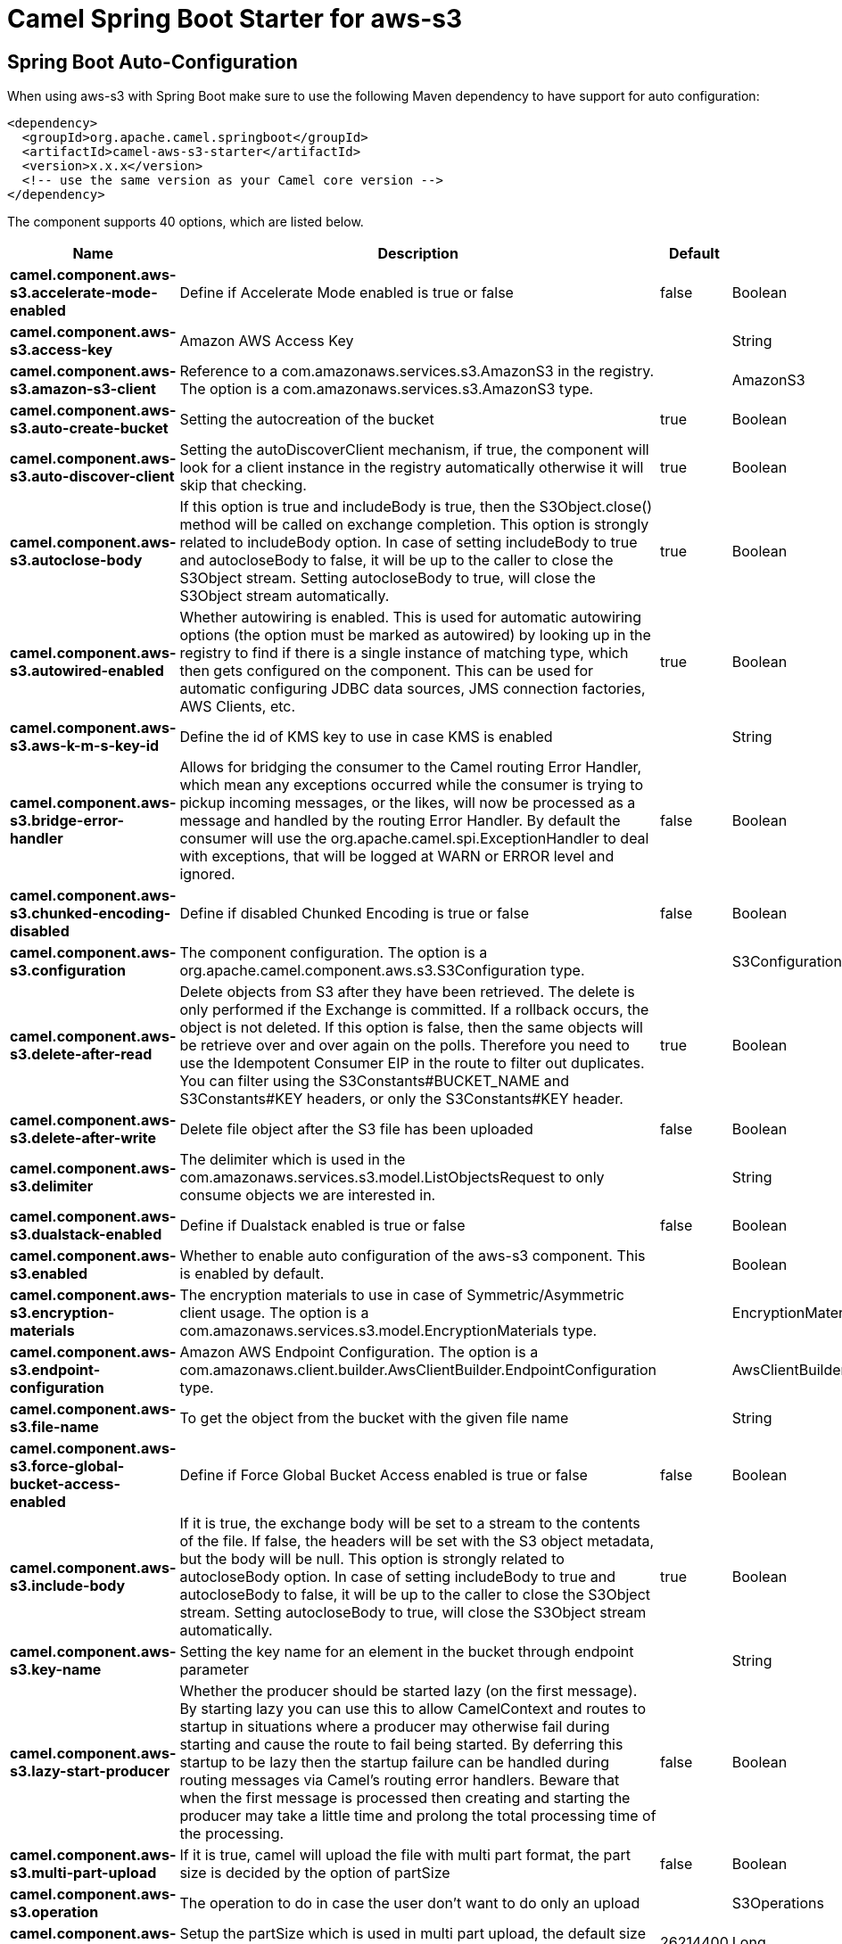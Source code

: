 // spring-boot-auto-configure options: START
:page-partial:
:doctitle: Camel Spring Boot Starter for aws-s3

== Spring Boot Auto-Configuration

When using aws-s3 with Spring Boot make sure to use the following Maven dependency to have support for auto configuration:

[source,xml]
----
<dependency>
  <groupId>org.apache.camel.springboot</groupId>
  <artifactId>camel-aws-s3-starter</artifactId>
  <version>x.x.x</version>
  <!-- use the same version as your Camel core version -->
</dependency>
----


The component supports 40 options, which are listed below.



[width="100%",cols="2,5,^1,2",options="header"]
|===
| Name | Description | Default | Type
| *camel.component.aws-s3.accelerate-mode-enabled* | Define if Accelerate Mode enabled is true or false | false | Boolean
| *camel.component.aws-s3.access-key* | Amazon AWS Access Key |  | String
| *camel.component.aws-s3.amazon-s3-client* | Reference to a com.amazonaws.services.s3.AmazonS3 in the registry. The option is a com.amazonaws.services.s3.AmazonS3 type. |  | AmazonS3
| *camel.component.aws-s3.auto-create-bucket* | Setting the autocreation of the bucket | true | Boolean
| *camel.component.aws-s3.auto-discover-client* | Setting the autoDiscoverClient mechanism, if true, the component will look for a client instance in the registry automatically otherwise it will skip that checking. | true | Boolean
| *camel.component.aws-s3.autoclose-body* | If this option is true and includeBody is true, then the S3Object.close() method will be called on exchange completion. This option is strongly related to includeBody option. In case of setting includeBody to true and autocloseBody to false, it will be up to the caller to close the S3Object stream. Setting autocloseBody to true, will close the S3Object stream automatically. | true | Boolean
| *camel.component.aws-s3.autowired-enabled* | Whether autowiring is enabled. This is used for automatic autowiring options (the option must be marked as autowired) by looking up in the registry to find if there is a single instance of matching type, which then gets configured on the component. This can be used for automatic configuring JDBC data sources, JMS connection factories, AWS Clients, etc. | true | Boolean
| *camel.component.aws-s3.aws-k-m-s-key-id* | Define the id of KMS key to use in case KMS is enabled |  | String
| *camel.component.aws-s3.bridge-error-handler* | Allows for bridging the consumer to the Camel routing Error Handler, which mean any exceptions occurred while the consumer is trying to pickup incoming messages, or the likes, will now be processed as a message and handled by the routing Error Handler. By default the consumer will use the org.apache.camel.spi.ExceptionHandler to deal with exceptions, that will be logged at WARN or ERROR level and ignored. | false | Boolean
| *camel.component.aws-s3.chunked-encoding-disabled* | Define if disabled Chunked Encoding is true or false | false | Boolean
| *camel.component.aws-s3.configuration* | The component configuration. The option is a org.apache.camel.component.aws.s3.S3Configuration type. |  | S3Configuration
| *camel.component.aws-s3.delete-after-read* | Delete objects from S3 after they have been retrieved. The delete is only performed if the Exchange is committed. If a rollback occurs, the object is not deleted. If this option is false, then the same objects will be retrieve over and over again on the polls. Therefore you need to use the Idempotent Consumer EIP in the route to filter out duplicates. You can filter using the S3Constants#BUCKET_NAME and S3Constants#KEY headers, or only the S3Constants#KEY header. | true | Boolean
| *camel.component.aws-s3.delete-after-write* | Delete file object after the S3 file has been uploaded | false | Boolean
| *camel.component.aws-s3.delimiter* | The delimiter which is used in the com.amazonaws.services.s3.model.ListObjectsRequest to only consume objects we are interested in. |  | String
| *camel.component.aws-s3.dualstack-enabled* | Define if Dualstack enabled is true or false | false | Boolean
| *camel.component.aws-s3.enabled* | Whether to enable auto configuration of the aws-s3 component. This is enabled by default. |  | Boolean
| *camel.component.aws-s3.encryption-materials* | The encryption materials to use in case of Symmetric/Asymmetric client usage. The option is a com.amazonaws.services.s3.model.EncryptionMaterials type. |  | EncryptionMaterials
| *camel.component.aws-s3.endpoint-configuration* | Amazon AWS Endpoint Configuration. The option is a com.amazonaws.client.builder.AwsClientBuilder.EndpointConfiguration type. |  | AwsClientBuilder$EndpointConfiguration
| *camel.component.aws-s3.file-name* | To get the object from the bucket with the given file name |  | String
| *camel.component.aws-s3.force-global-bucket-access-enabled* | Define if Force Global Bucket Access enabled is true or false | false | Boolean
| *camel.component.aws-s3.include-body* | If it is true, the exchange body will be set to a stream to the contents of the file. If false, the headers will be set with the S3 object metadata, but the body will be null. This option is strongly related to autocloseBody option. In case of setting includeBody to true and autocloseBody to false, it will be up to the caller to close the S3Object stream. Setting autocloseBody to true, will close the S3Object stream automatically. | true | Boolean
| *camel.component.aws-s3.key-name* | Setting the key name for an element in the bucket through endpoint parameter |  | String
| *camel.component.aws-s3.lazy-start-producer* | Whether the producer should be started lazy (on the first message). By starting lazy you can use this to allow CamelContext and routes to startup in situations where a producer may otherwise fail during starting and cause the route to fail being started. By deferring this startup to be lazy then the startup failure can be handled during routing messages via Camel's routing error handlers. Beware that when the first message is processed then creating and starting the producer may take a little time and prolong the total processing time of the processing. | false | Boolean
| *camel.component.aws-s3.multi-part-upload* | If it is true, camel will upload the file with multi part format, the part size is decided by the option of partSize | false | Boolean
| *camel.component.aws-s3.operation* | The operation to do in case the user don't want to do only an upload |  | S3Operations
| *camel.component.aws-s3.part-size* | Setup the partSize which is used in multi part upload, the default size is 25M. | 26214400 | Long
| *camel.component.aws-s3.path-style-access* | Whether or not the S3 client should use path style access | false | Boolean
| *camel.component.aws-s3.payload-signing-enabled* | Define if Payload Signing enabled is true or false | false | Boolean
| *camel.component.aws-s3.policy* | The policy for this queue to set in the com.amazonaws.services.s3.AmazonS3#setBucketPolicy() method. |  | String
| *camel.component.aws-s3.prefix* | The prefix which is used in the com.amazonaws.services.s3.model.ListObjectsRequest to only consume objects we are interested in. |  | String
| *camel.component.aws-s3.proxy-host* | To define a proxy host when instantiating the S3 client |  | String
| *camel.component.aws-s3.proxy-port* | Specify a proxy port to be used inside the client definition. |  | Integer
| *camel.component.aws-s3.proxy-protocol* | To define a proxy protocol when instantiating the S3 client |  | Protocol
| *camel.component.aws-s3.region* | The region in which S3 client needs to work. When using this parameter, the configuration will expect the capitalized name of the region (for example AP_EAST_1) You'll need to use the name Regions.EU_WEST_1.name() |  | String
| *camel.component.aws-s3.secret-key* | Amazon AWS Secret Key |  | String
| *camel.component.aws-s3.server-side-encryption* | Sets the server-side encryption algorithm when encrypting the object using AWS-managed keys. For example use AES256. |  | String
| *camel.component.aws-s3.storage-class* | The storage class to set in the com.amazonaws.services.s3.model.PutObjectRequest request. |  | String
| *camel.component.aws-s3.use-aws-k-m-s* | Define if KMS must be used or not | false | Boolean
| *camel.component.aws-s3.use-encryption* | Define if encryption must be used or not | false | Boolean
| *camel.component.aws-s3.use-i-a-m-credentials* | Set whether the S3 client should expect to load credentials on an EC2 instance or to expect static credentials to be passed in. | false | Boolean
|===
// spring-boot-auto-configure options: END
